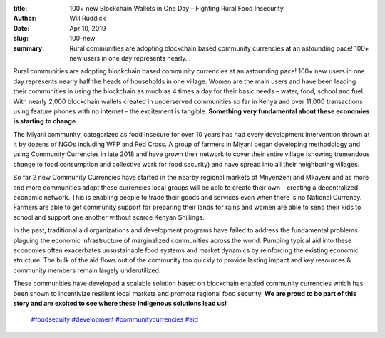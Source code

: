 :title: 100+ new Blockchain Wallets in One Day – Fighting Rural Food Insecurity
:author: Will Ruddick
:date: Apr 10, 2019
:slug: 100-new
 
:summary: Rural communities are adopting blockchain based community currencies at an astounding pace! 100+ new users in one day represents nearly...
 



.. image:: images/blog/100-new1.webp



Rural communities are adopting blockchain based community currencies at an astounding pace! 100+ new users in one day represents nearly half the heads of households in one village. Women are the main users and have been leading their communities in using the blockchain as much as 4 times a day for their basic needs – water, food, school and fuel. With nearly 2,000 blockchain wallets created in underserved communities so far in Kenya and over 11,000 transactions using feature phones with no internet - the excitement is tangible. **Something very fundamental about these economies is starting to change.**



The Miyani community, categorized as food insecure for over 10 years has had every development intervention thrown at it by dozens of NGOs including WFP and Red Cross. A group of farmers in Miyani began developing methodology and using Community Currencies in late 2018 and have grown their network to cover their entire village (showing tremendous change to food consumption and collective work for food security) and have spread into all their neighboring villages.



 



So far 2 new Community Currencies have started in the nearby regional markets of Mnyenzeni and Mkayeni and as more and more communities adopt these currencies local groups will be able to create their own – creating a decentralized economic network. This is enabling people to trade their goods and services even when there is no National Currency. Farmers are able to get community support for preparing their lands for rains and women are able to send their kids to school and support one another without scarce Kenyan Shillings.



.. image:: images/blog/100-new42.webp





In the past, traditional aid organizations and development programs have failed to address the fundamental problems plaguing the economic infrastructure of marginalized communities across the world. Pumping typical aid into these economies often exacerbates unsustainable food systems and market dynamics by reinforcing the existing economic structure. The bulk of the aid flows out of the community too quickly to provide lasting impact and key resources & community members remain largely underutilized.



 



These communities have developed a scalable solution based on blockchain enabled community currencies which has been shown to incentivize resilient local markets and promote regional food security. **We are proud to be part of this story and are excited to see where these indigenous solutions lead us!**





	`#foodsecuity <https://www.grassrootseconomics.org/blog/hashtags/foodsecuity>`_	 `#development <https://www.grassrootseconomics.org/blog/hashtags/development>`_	`#communitycurrencies <https://www.grassrootseconomics.org/blog/hashtags/communitycurrencies>`_  `#aid <https://www.grassrootseconomics.org/blog/hashtags/aid>`_



